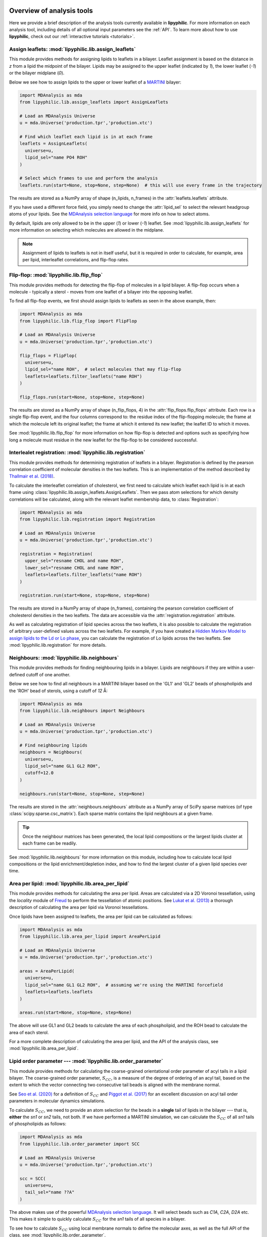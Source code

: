  .. _Analysis-tools:

Overview of analysis tools
==========================

Here we provide a brief description of the analysis tools currently available in **lipyphilic**.
For more information on each analysis tool, including details of all optional input parameters
see the :ref:`API`. To learn more about how to use **lipyphilic**, check out our
:ref:`interactive tutorials <tutorials>`.


Assign leaflets: :mod:`lipyphilic.lib.assign_leaflets`
^^^^^^^^^^^^^^^^^^^^^^^^^^^^^^^^^^^^^^^^^^^^^^^^^^^^^^

This module provides methods for assigning lipids to leaflets in a bilayer. Leaflet
assignment is based on the distance in *z* from a lipid the midpoint of the bilayer.
Lipids may be assigned to the upper leaflet (indicated by `1`), the lower leaflet (`-1`)
or the bilayer midplane (`0`).

Below we see how to assign lipids to the upper or lower leaflet of a `MARTINI
<http://cgmartini.nl/>`__ bilayer:

.. code:: python

	import MDAnalysis as mda
	from lipyphilic.lib.assign_leaflets import AssignLeaflets

	# Load an MDAnalysis Universe
	u = mda.Universe('production.tpr','production.xtc')

	# Find which leaflet each lipid is in at each frame
	leaflets = AssignLeaflets(
	  universe=u,
	  lipid_sel="name PO4 ROH" 
	)
	
	# Select which frames to use and perform the analysis
	leaflets.run(start=None, stop=None, step=None)  # this will use every frame in the trajectory


The results are stored as a NumPy array of shape (n_lipids, n_frames) in the
:attr:`leaflets.leaflets` attribute.

If you have used a different force field, you simply need to change the :attr:`lipid_sel` to
select the relevant headgroup atoms of your lipids. See the `MDAnalysis selection language
<https://userguide.mdanalysis.org/stable/selections.html>`__ for more info on how to select atoms.

By default, lipids are only allowed to be in the upper (`1`) or lower (`-1`) leaflet. See
:mod:`lipyphilic.lib.assign_leaflets` for more information on selecting which molecules are allowed
in the midplane.

.. note::

  Assignment of lipids to leaflets is not in itself useful, but it is required in order to calculate,
  for example, area per lipid, interleaflet correlations, and flip-flop rates.


Flip-flop: :mod:`lipyphilic.lib.flip_flop`
^^^^^^^^^^^^^^^^^^^^^^^^^^^^^^^^^^^^^^^^^^

This module provides methods for detecting the flip-flop of molecules in a lipid bilayer. A flip-flop
occurs when a molecule - typically a sterol - moves from one leaflet of a bilayer into the opposing
leaflet.

To find all flip-flop events, we first should assign lipids to leaflets as seen in the above example,
then:

.. code:: python

  import MDAnalysis as mda
  from lipyphilic.lib.flip_flop import FlipFlop

  # Load an MDAnalysis Universe
  u = mda.Universe('production.tpr','production.xtc')

  flip_flops = FlipFlop(
    universe=u,
    lipid_sel="name ROH",  # select molecules that may flip-flop
    leaflets=leaflets.filter_leaflets("name ROH")
  )
    
  flip_flops.run(start=None, stop=None, step=None)

The results are stored as a NumPy array of shape (n_flip_flops, 4) in the
:attr:`flip_flops.flip_flops` attribute. Each row is a single flip-flop event, and the four columns
correspond to: the residue index of the flip-flopping molecule; the frame at which the molecule
left its original leaflet; the frame at which it entered its new leaflet; the leaflet ID to which
it moves.

See :mod:`lipyphilic.lib.flip_flop` for more information on how flip-flop is detected and options such
as specifying how long a molecule must residue in the new leaflet for the flip-flop to be considered
successful.


Interlealet registration: :mod:`lipyphilic.lib.registration`
^^^^^^^^^^^^^^^^^^^^^^^^^^^^^^^^^^^^^^^^^^^^^^^^^^^^^^^^^^^^ 

This module provides methods for determining registration of leaflets in a bilayer. Registration is
defined by the pearson correlation coefficient of molecular densities in the two leaflets. This is
an implementation of the method described by `Thallmair et al. (2018)
<https://pubs.acs.org/doi/abs/10.1021/acs.jpclett.8b01877>`__.

To calculate the interleaflet correlation of cholesterol, we first need to calculate which leaflet each
lipid is in at each frame using :class:`lipyphilic.lib.assign_leaflets.AssignLeaflets`. Then we pass
atom selections for which density correlations will be calculated, along with the relevant leaflet
membership data, to :class:`Registration`:

.. code:: python

  import MDAnalysis as mda
  from lipyphilic.lib.registration import Registration

  # Load an MDAnalysis Universe
  u = mda.Universe('production.tpr','production.xtc')

  registration = Registration(
    upper_sel="resname CHOL and name ROH",
    lower_sel="resname CHOL and name ROH",
    leaflets=leaflets.filter_leaflets("name ROH")
  )
  
  registration.run(start=None, stop=None, step=None)

The results are stored in a NumPy array of shape (n_frames), containing the pearson correlation
coefficient of cholesterol densities in the two leaflets. The data are accessible via the
:attr:`registration.registration` attribute.

As well as calculating registration of lipid species across the two leaflets, it is also possible
to calculate the registration of arbitrary user-defined values across the two leaflets. For example,
if you have created a `Hidden Markov Model to assign lipids to the Ld or Lo phase
<https://pubs.acs.org/doi/abs/10.1021/acs.jctc.8b00828>`__, you can calculate the registration of
Lo lipids across the two leaflets. See :mod:`lipyphilic.lib.registration` for more details.


Neighbours: :mod:`lipyphilic.lib.neighbours`
^^^^^^^^^^^^^^^^^^^^^^^^^^^^^^^^^^^^^^^^^^^^

This module provides methods for finding neighbouring lipids in a bilayer. Lipids are neighbours if
they are within a user-defined cutoff of one another.

Below we see how to find all neighbours in a MARTINI bilayer based on the 'GL1' and 'GL2' beads of
phospholipids and the 'ROH' bead of sterols, using a cutoff of *12* Å:

.. code:: python

	import MDAnalysis as mda
	from lipyphilic.lib.neighbours import Neighbours

	# Load an MDAnalysis Universe
	u = mda.Universe('production.tpr','production.xtc')

	# Find neighbouring lipids
	neighbours = Neighbours(
	  universe=u,
	  lipid_sel="name GL1 GL2 ROH",
	  cutoff=12.0
	)
	
	neighbours.run(start=None, stop=None, step=None)

The results are stored in the :attr:`neighbours.neighbours` attribute as a NumPy array of SciPy sparse
matrices (of type :class:`scipy.sparse.csc_matrix`). Each sparse matrix contains the lipid neighbours at
a given frame. 

.. tip::

  Once the neighbour matrices has been generated, the local lipid compositions or the largest lipids cluster
  at each frame can be readily.

See :mod:`lipyphilic.lib.neighbours` for more information on this module, including how to calculate
local lipid compositions or the lipid enrichment/depletion index, and how to find the largest cluster of
a given lipid species over time.


Area per lipid: :mod:`lipyphilic.lib.area_per_lipid`
^^^^^^^^^^^^^^^^^^^^^^^^^^^^^^^^^^^^^^^^^^^^^^^^^^^^

This module provides methods for calculating the area per lipid. Areas are calculated via a 2D
Voronoi tessellation, using the `locality` module of
`Freud <https://freud.readthedocs.io/en/stable/index.html#>`_ to perform the tessellation
of atomic positions. See `Lukat et al. (2013) <https://pubs.acs.org/doi/full/10.1021/ci400172g>`_
a thorough description of calculating the area per lipid via Voronoi tessellations.

Once lipids have been assigned to leaflets, the area per lipid can be calculated as follows:

.. code:: python

  import MDAnalysis as mda
  from lipyphilic.lib.area_per_lipid import AreaPerLipid

  # Load an MDAnalysis Universe
  u = mda.Universe('production.tpr','production.xtc')

  areas = AreaPerLipid(
    universe=u,
    lipid_sel="name GL1 GL2 ROH",  # assuming we're using the MARTINI forcefield
    leaflets=leaflets.leaflets
  )

  areas.run(start=None, stop=None, step=None)
  
The above will use GL1 and GL2 beads to calculate the area of each phospholipid, and the
ROH bead to calculate the area of each sterol.

For a more complete description of calculating the area per lipid, and the API of the
analysis class, see :mod:`lipyphilic.lib.area_per_lipid`.


Lipid order parameter --- :mod:`lipyphilic.lib.order_parameter`
^^^^^^^^^^^^^^^^^^^^^^^^^^^^^^^^^^^^^^^^^^^^^^^^^^^^^^^^^^^^^^^^^^

This module provides methods for calculating the coarse-grained orientational order
parameter of acyl tails in a lipid bilayer. The coarse-grained order parameter, :math:`S_{CC}`,
is a measure of the degree of ordering of an acyl tail, based on the extent
to which the vector connecting two consecutive tail beads is aligned with the membrane
normal.

See `Seo et al. (2020) <https://pubs.acs.org/doi/full/10.1021/acs.jpclett.0c01317>`__ for
a definition of :math:`S_{CC}` and `Piggot et al. (2017)
<https://pubs.acs.org/doi/full/10.1021/acs.jctc.7b00643>`__ for an excellent discussion
on acyl tail order parameters in molecular dynamics simulations.

To calculate :math:`S_{CC}`, we need to provide an atom selection for the beads
in a **single** tail of lipids in the bilayer --- that is, **either** the *sn1* or *sn2*
tails, not both. If we have performed a MARTINI simulation, we can calculate the
:math:`S_{CC}` of all *sn1* tails of phospholipids as follows:

.. code:: python

  import MDAnalysis as mda
  from lipyphilic.lib.order_parameter import SCC

  # Load an MDAnalysis Universe
  u = mda.Universe('production.tpr','production.xtc')

  scc = SCC(
    universe=u,
    tail_sel="name ??A"
  )
  
The above makes use of the powerful `MDAnalysis selection language
<https://userguide.mdanalysis.org/stable/selections.html>`__. It will select beads such as
*C1A*, *C2A*, *D2A* etc. This makes it simple to quickly calculate
:math:`S_{CC}` for the *sn1* tails of all species in a bilayer.

To see how to calculate :math:`S_{CC}` using local membrane normals to define the molecular axes,
as well as the full API of the class, see :mod:`lipyphilic.lib.order_parameter`.


Lipid :math:`z` angles: :mod:`lipyphilic.lib.z_angles`
^^^^^^^^^^^^^^^^^^^^^^^^^^^^^^^^^^^^^^^^^^^^^^^^^^^^^^

This module provides methods for calculating the angle lipids make with the
positive :math:`z` axis. If we define the orientation of MARTINI cholesterol as the
angle between the :math:`z`-axis and the vector from the the 'R5' bead to the 'ROH' bead,
we can calculate the orientation of each cholesterol molecule as follows:

.. code:: python

  import MDAnalysis as mda
  from lipyphilic.lib.z_angles import ZAngles

  # Load an MDAnalysis Universe
  u = mda.Universe('production.tpr','production.xtc')

  z_angles = ZAngles(
    universe=u,
    atom_A_sel="name R5",
    atom_B_sel="name ROH"
  )

  z_angles.run(start=None, stop=None, step=None)

The results are stored in a :class:`numpy.ndarray` of shape (n_residues, n_lipids) in the
:attr:`z_angles.z_angles` attribute.

For more information on this module, including how to return the angles in radians rather
than degrees, see :mod:`lipyphilic.lib.z_angles`.


Lipid :math:`z` positions: :mod:`lipyphilic.lib.z_positions`
^^^^^^^^^^^^^^^^^^^^^^^^^^^^^^^^^^^^^^^^^^^^^^^^^^^^^^^^^^^^

This module provides methods for calculating the height in :math:`z` of lipids from the
bilayer center.

If we have used the MARTINI forcefield to study a phospholipid/cholesterol mixture,
we can calculate the height of cholesterol in the bilayer as follows:

.. code:: python

  import MDAnalysis as mda
  from lipyphilic.lib.z_positions import ZPositions

  # Load an MDAnalysis Universe
  u = mda.Universe('production.tpr','production.xtc')

  z_positions = ZPositions(
    universe=u,
    lipid_sel="name GL1 GL2 ROH",
    height_sel="name ROH",
    n_bins=10
  )

  z_positions.run(start=None, stop=None, step=None)

:attr:`lipid_sel` is an atom selection that covers all lipids in the bilayer. This
is used for calculating the membrane midpoint. :attr:`height_sel` selects which
atoms to use for calculating the height of each lipid.

Local membrane midpoints are calculated by creating a grid of
membrane patches, with the number of grid points controlled with the :attr:`n_bins`
parameter. The distance in :math:`z` of each lipid to its local midpoint is then calculated.

Data are returned in a :class:`numpy.ndarray` of shape (n_residues, n_frames). See
:mod:`lipyphilic.lib.z_positions` for more information on this module including the
full API of the class.

Lipid :math:`z` thickness: :mod:`lipyphilic.lib.z_thickness`
^^^^^^^^^^^^^^^^^^^^^^^^^^^^^^^^^^^^^^^^^^^^^^^^^^^^^^^^^^^^

This module provides methods for calculating the thickness, in :math:`z`, of lipid tails.
This is defined as the maximum distance in :math:`z` between to atoms in a tail.

If we have used the MARTINI forcefield to study a DPPC/DOPC/cholesterol mixture,
we can calculate the thickness of DPPC and DOPC *sn1* tails, as well as the thickness
of cholesterol, as follows:

.. code:: python

  import MDAnalysis as mda
  from lipyphilic.lib.z_positions import ZThickness

  # Load an MDAnalysis Universe
  u = mda.Universe('production.tpr','production.xtc')

  z_thickness = ZThickness(
    universe=u,
    lipid_sel="(name ??1 ??A) or (resname CHOL and not name ROH)"
  )

  z_thickness.run()

The above makes use of the powerful MDAnalysis atom selection language to select the DPPC
and DOPC sn1 tails along with cholesterol.

The thickness data are stored in a :class:`numpy.ndarray` of shape (n_residues, n_frames)
in the :attr:`z_thickness.z_thickness` attribute. See :mod:`lipyphilic.lib.z_thickness` for
the full API of the class.

Membrane :math:`z` thickness: :mod:`lipyphilic.lib.memb_thickness`
^^^^^^^^^^^^^^^^^^^^^^^^^^^^^^^^^^^^^^^^^^^^^^^^^^^^^^^^^^^^^^^^^^

This module provides methods for calculating the bilayer thickness. It is defined as the
peak-to-peak distance of lipid headgroup density in :math:`z`.

Lipids must first be assigned to the upper and lower leaflets. This can be done with the
class :class:`lipyphilic.lib.assign_leaflets.AssignLeaflets`. Then, to calculate the membrane
thickness we need to define which atoms to treat as headgroup atoms and pass the leaflet
membership information to :class:`MembThickness`. If we have studied a DPPC/DOPC/cholesterol
mixture with MARTINI, we could calculate the membrane thickness as follows:

.. code:: python

  import MDAnalysis as mda
  from lipyphilic.lib.z_positions import ZThickness

  # Load an MDAnalysis Universe
  u = mda.Universe('production.tpr','production.xtc')

  memb_thickness = MembThickness(
    universe=u,
    leaflets=leaflets.filter_leaflets("resname DOPC and DPPC"),  # exclude cholesterol from thickness calculation
    lipid_sel="resname DPPC DOPC and name PO4"
  )

  memb_thickness.run()

The results are then available in the :attr:`memb_thickness.memb_thickness` attribute as a
:class:`numpy.ndarray`.

For more information on calculating membrane thickness, including options to calculating local
membrane thicknesses rather than a single global thickness, see :mod:`lipyphilic.lib.memb_thickness`.


Lateral diffusion :mod:`lipyphilic.lib.lateral_diffusion`
^^^^^^^^^^^^^^^^^^^^^^^^^^^^^^^^^^^^^^^^^^^^^^^^^^^^^^^^^

This module contains methods for calculating the mean squared displacement (MSD) and lateral
diffusion coefficient, :math:`D_{xy}`,of lipids in a bilayer.

The MSD of all lipids in a DPPC/DOPC/cholesterol MARTINI bilayer can be calculated using 
:class:`lipyphilic.lib.lateral_diffusion.MSD`:

.. code:: python

 import MDAnalysis as mda
 from lipyphilic.lib.lateral_diffusion import MSD

 # Load an MDAnalysis Universe
 u = mda.Universe('production.tpr','production.xtc')

 msd = MSD(
   universe=u,
   lipid_sel="name PO4 ROH"
 )

  msd.run()


The MSD of each lipid is then available in the :attr:`msd.msd` attribute as a :class:`numpy.ndarray`,
and the lagtimes are stored in the :attr:`msd.lagtimes` attribute.

For more information on this module, including how to calculate the lateral diffusion coefficient,
see :mod:`lipyphilic.lib.lateral_diffusion`.


Plotting utilities: :mod:`lipyphilic.lib.plotting`
^^^^^^^^^^^^^^^^^^^^^^^^^^^^^^^^^^^^^^^^^^^^^^^^^^

**lipyphilic** can produce joint probability density plots (or PMFs if a temperature is provided),
as well as density maps of membrane properties projected onto the membrane plane. The former may be
used to plot, for example, the PMF of cholesterol orientation and height in a bilayer. The latter
may be used to generate plots of, for example, the area per lipid as a function of :math:`xy` in
the membrane plane.

See :mod:`lipyphilic.lib.plotting` for the full API of :class:`lipyphilic.lib.plotting.JointDensity`
and :class:`lipyphilic.lib.plotting.ProjectionPlot`.


On-the-fly transformations :mod:`lipyphilic.transformations`
^^^^^^^^^^^^^^^^^^^^^^^^^^^^^^^^^^^^^^^^^^^^^^^^^^^^^^^^^^^^

`lipyphilic` contains a module for applying on-the-fly transformation to atomic coordinates
while iterating over a trajectory. These are available in the module :mod:`lipyphilic.transformations`.

There are three transformations available in `lipyphilic`:

1. | :class:`lipyphilic.transformations.nojump`, which prevents atoms from jumping across periodic
   | boundaries. This is useful when calculating the lateral diffusion of lipids.
2. | :class:`lipyphilic.transformations.center_membrane`, which can take a membrane that is split
   | across periodic boundaries, make it whole and center it in the box.
3. | :class:`lipyphilic.transformations.triclinic_to_orthorhombic`, which transforms triclinic coordinates
   | into their orthorhombic representation.

See :mod:`lipyphilic.transformations` for full details on these transformations including how to apply
them to your trajectory.
